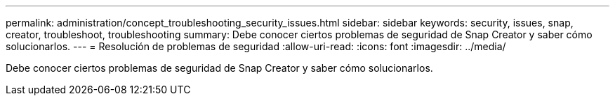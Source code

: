 ---
permalink: administration/concept_troubleshooting_security_issues.html 
sidebar: sidebar 
keywords: security, issues, snap, creator, troubleshoot, troubleshooting 
summary: Debe conocer ciertos problemas de seguridad de Snap Creator y saber cómo solucionarlos. 
---
= Resolución de problemas de seguridad
:allow-uri-read: 
:icons: font
:imagesdir: ../media/


[role="lead"]
Debe conocer ciertos problemas de seguridad de Snap Creator y saber cómo solucionarlos.
